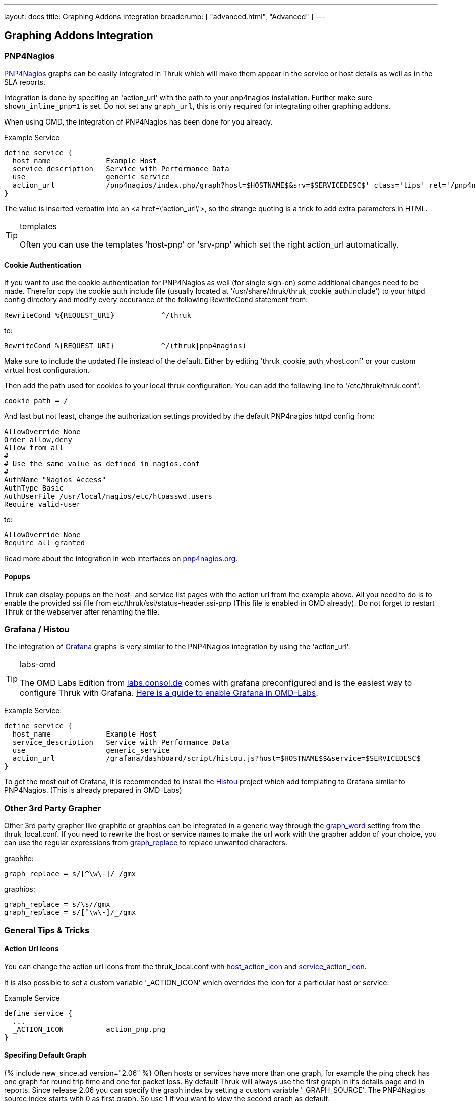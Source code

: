 ---
layout: docs
title: Graphing Addons Integration
breadcrumb: [ "advanced.html", "Advanced" ]
---

== Graphing Addons Integration

=== PNP4Nagios

link:http://docs.pnp4nagios.org/[PNP4Nagios] graphs can be easily integrated in Thruk which will make them appear
in the service or host details as well as in the SLA reports.

Integration is done by specifing an 'action_url' with the path to your pnp4nagios installation. Further make sure
`shown_inline_pnp=1` is set. Do not set any `graph_url`, this is only required for integrating other graphing addons.

When using OMD, the integration of PNP4Nagios has been done for you already.

Example Service

------
define service {
  host_name             Example Host
  service_description   Service with Performance Data
  use                   generic_service
  action_url            /pnp4nagios/index.php/graph?host=$HOSTNAME$&srv=$SERVICEDESC$' class='tips' rel='/pnp4nagios/index.php/popup?host=$HOSTNAME$&srv=$SERVICEDESC$
}
------

The value is inserted verbatim into an +<a href=\'action_url\'>+, so the strange quoting is a trick
to add extra parameters in HTML.

[TIP]
.templates
=======
Often you can use the templates 'host-pnp' or 'srv-pnp' which set the right action_url automatically.
=======

==== Cookie Authentication

If you want to use the cookie authentication for PNP4Nagios as well (for single sign-on) some additional changes need to be made. Therefor copy the cookie auth include file (usually located at '/usr/share/thruk/thruk_cookie_auth.include') to your httpd config directory and modify every occurance of the following RewriteCond statement from:

------
RewriteCond %{REQUEST_URI}           ^/thruk
------

to:

------
RewriteCond %{REQUEST_URI}           ^/(thruk|pnp4nagios)
------

Make sure to include the updated file instead of the default. Either by editing 'thruk_cookie_auth_vhost.conf' or your custom virtual host configuration.

Then add the path used for cookies to your local thruk configuration. You can add the following line to '/etc/thruk/thruk.conf'.

------
cookie_path = /
------

And last but not least, change the authorization settings provided by the default PNP4nagios httpd config from:

------
AllowOverride None
Order allow,deny
Allow from all
#
# Use the same value as defined in nagios.conf
#
AuthName "Nagios Access"
AuthType Basic
AuthUserFile /usr/local/nagios/etc/htpasswd.users
Require valid-user
------

to:

------
AllowOverride None
Require all granted
------

Read more about the integration in web interfaces on link:http://docs.pnp4nagios.org/pnp-0.6/webfe[pnp4nagios.org].

==== Popups

Thruk can display popups on the host- and service list pages with the action url from
the example above. All you need to do is to enable the provided ssi file from
etc/thruk/ssi/status-header.ssi-pnp (This file is enabled in OMD already). Do not
forget to restart Thruk or the webserver after renaming the file.




=== Grafana / Histou

The integration of link:http://grafana.org/[Grafana] graphs is very similar to
the PNP4Nagios integration by using the 'action_url'.

[TIP]
.labs-omd
=======
The OMD Labs Edition from link:https://labs.consol.de/omd/[labs.consol.de] comes with grafana preconfigured and is
the easiest way to configure Thruk with Grafana. link:https://labs.consol.de/omd/packages/grafana/[Here is a guide to enable Grafana
in OMD-Labs].
=======

Example Service:

------
define service {
  host_name             Example Host
  service_description   Service with Performance Data
  use                   generic_service
  action_url            /grafana/dashboard/script/histou.js?host=$HOSTNAME$$&service=$SERVICEDESC$
}
------

To get the most out of Grafana, it is recommended to install the
link:https://github.com/Griesbacher/histou[Histou] project which add templating
to Grafana similar to PNP4Nagios. (This is already prepared in OMD-Labs)


=== Other 3rd Party Grapher
Other 3rd party grapher like graphite or graphios can be integrated in a generic
way through the link:configuration.html#graph_word[graph_word] setting from the
thruk_local.conf. If you need to rewrite the host or service names to make the
url work with the grapher addon of your choice, you can use the regular
expressions from link:configuration.html#graph_replace[graph_replace] to replace
unwanted characters.

graphite:

------
graph_replace = s/[^\w\-]/_/gmx
------

graphios:

------
graph_replace = s/\s//gmx
graph_replace = s/[^\w\-]/_/gmx
------


=== General Tips & Tricks

==== Action Url Icons

You can change the action url icons from the thruk_local.conf with
link:configuration.html#host_action_icon[host_action_icon] and link:configuration.html#service_action_icon[service_action_icon].

It is also possible to set a custom variable '_ACTION_ICON' which overrides the
icon for a particular host or service.

Example Service

------
define service {
  ...
  _ACTION_ICON          action_pnp.png
}
------


==== Specifing Default Graph
{% include new_since.ad version="2.06" %}
Often hosts or services have more than one graph, for example the ping check has
one graph for round trip time and one for packet loss. By default Thruk will
always use the first graph in it's details page and in reports. Since release
2.06 you can specify the graph index by setting a custom variable '_GRAPH_SOURCE'.
The PNP4Nagios source index starts with 0 as first graph. So use 1 if you want
to view the second graph as default.

Example Service

------
define service {
  ...
  _GRAPH_SOURCE         1
}
------
